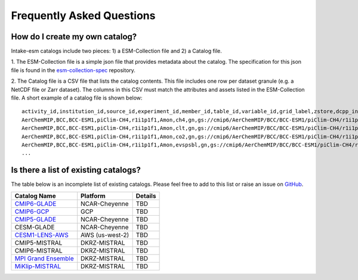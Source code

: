 ==========================
Frequently Asked Questions
==========================

How do I create my own catalog?
-------------------------------
Intake-esm catalogs include two pieces: 1) a ESM-Collection file and
2) a Catalog file.

1. The ESM-Collection file is a simple json file that provides metadata about
the catalog. The specification for this json file is found in the
`esm-collection-spec <https://github.com/NCAR/esm-collection-spec/blob/master/collection-spec/collection-spec.md>`_
repository.

2. The Catalog file is a CSV file that lists the catalog contents. This file
includes one row per dataset granule (e.g. a NetCDF file or Zarr dataset).
The columns in this CSV must match the attributes and assets listed in the
ESM-Collection file. A short example of a catalog file is shown below::

    activity_id,institution_id,source_id,experiment_id,member_id,table_id,variable_id,grid_label,zstore,dcpp_init_year
    AerChemMIP,BCC,BCC-ESM1,piClim-CH4,r1i1p1f1,Amon,ch4,gn,gs://cmip6/AerChemMIP/BCC/BCC-ESM1/piClim-CH4/r1i1p1f1/Amon/ch4/gn/,
    AerChemMIP,BCC,BCC-ESM1,piClim-CH4,r1i1p1f1,Amon,clt,gn,gs://cmip6/AerChemMIP/BCC/BCC-ESM1/piClim-CH4/r1i1p1f1/Amon/clt/gn/,
    AerChemMIP,BCC,BCC-ESM1,piClim-CH4,r1i1p1f1,Amon,co2,gn,gs://cmip6/AerChemMIP/BCC/BCC-ESM1/piClim-CH4/r1i1p1f1/Amon/co2/gn/,
    AerChemMIP,BCC,BCC-ESM1,piClim-CH4,r1i1p1f1,Amon,evspsbl,gn,gs://cmip6/AerChemMIP/BCC/BCC-ESM1/piClim-CH4/r1i1p1f1/Amon/evspsbl/gn/,
    ...

Is there a list of existing catalogs?
-------------------------------------

The table below is an incomplete list of existing catalogs.
Please feel free to add to this list or raise an issue on `GitHub <https://github.com/NCAR/intake-esm/issues/new>`_.

+-------------------------+-----------------+-----------------+
| Catalog Name            | Platform        | Details         |
+=========================+=================+=================+
| `CMIP6-GLADE`_          | NCAR-Cheyenne   | TBD             |
+-------------------------+-----------------+-----------------+
| `CMIP6-GCP`_            | GCP             | TBD             |
+-------------------------+-----------------+-----------------+
| `CMIP5-GLADE`_          | NCAR-Cheyenne   | TBD             |
+-------------------------+-----------------+-----------------+
| CESM-GLADE              | NCAR-Cheyenne   | TBD             |
+-------------------------+-----------------+-----------------+
| `CESM1-LENS-AWS`_       | AWS (us-west-2) | TBD             |
+-------------------------+-----------------+-----------------+
| CMIP5-MISTRAL           | DKRZ-MISTRAL    | TBD             |
+-------------------------+-----------------+-----------------+
| CMIP6-MISTRAL           | DKRZ-MISTRAL    | TBD             |
+-------------------------+-----------------+-----------------+
| `MPI Grand Ensemble`_   | DKRZ-MISTRAL    | TBD             |
+-------------------------+-----------------+-----------------+
| `MiKlip-MISTRAL`_       | DKRZ-MISTRAL    | TBD             |
+-------------------------+-----------------+-----------------+


.. _MPI Grand Ensemble: https://www.mpimet.mpg.de/en/grand-ensemble/
.. _MiKlip-MISTRAL: https://www.mpimet.mpg.de/en/science/projects/miklip-projekt/
.. _CMIP6-GLADE: ./cmip_ap.html
.. _CMIP5-GLADE: ./cmip_ap.html
.. _CESM1-LENS-AWS: https://registry.opendata.aws/ncar-cesm-lens/
.. _CMIP6-GCP: https://pangeo-data.github.io/pangeo-datastore/cmip6_pangeo.html

